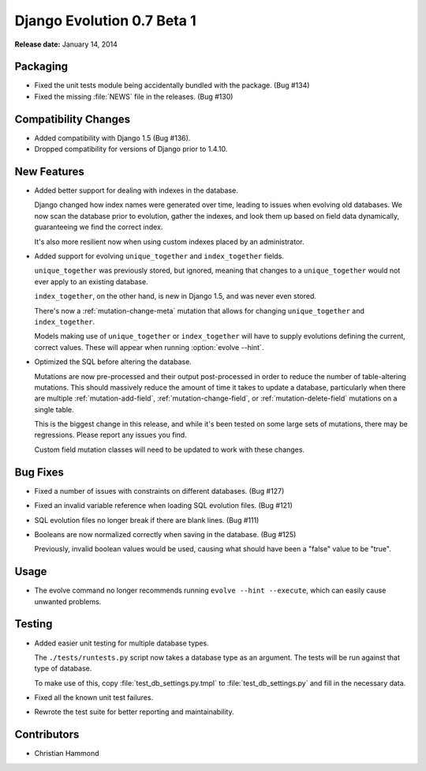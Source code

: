 ===========================
Django Evolution 0.7 Beta 1
===========================

**Release date:** January 14, 2014


Packaging
=========

* Fixed the unit tests module being accidentally bundled with the package.
  (Bug #134)

* Fixed the missing :file:`NEWS` file in the releases. (Bug #130)


Compatibility Changes
=====================

* Added compatibility with Django 1.5 (Bug #136).

* Dropped compatibility for versions of Django prior to 1.4.10.


New Features
============

* Added better support for dealing with indexes in the database.

  Django changed how index names were generated over time, leading to issues
  when evolving old databases. We now scan the database prior to evolution,
  gather the indexes, and look them up based on field data dynamically,
  guaranteeing we find the correct index.

  It's also more resilient now when using custom indexes placed by an
  administrator.

* Added support for evolving ``unique_together`` and ``index_together``
  fields.

  ``unique_together`` was previously stored, but ignored, meaning that changes
  to a ``unique_together`` would not ever apply to an existing database.

  ``index_together``, on the other hand, is new in Django 1.5, and was never
  even stored.

  There's now a :ref:`mutation-change-meta` mutation that allows for changing
  ``unique_together`` and ``index_together``.

  Models making use of ``unique_together`` or ``index_together`` will have to
  supply evolutions defining the current, correct values.  These will appear
  when running :option:`evolve --hint`.

* Optimized the SQL before altering the database.

  Mutations are now pre-processed and their output post-processed in order to
  reduce the number of table-altering mutations. This should massively reduce
  the amount of time it takes to update a database, particularly when there
  are multiple :ref:`mutation-add-field`, :ref:`mutation-change-field`, or
  :ref:`mutation-delete-field` mutations on a single table.

  This is the biggest change in this release, and while it's been tested on
  some large sets of mutations, there may be regressions. Please report any
  issues you find.

  Custom field mutation classes will need to be updated to work with these
  changes.


Bug Fixes
=========

* Fixed a number of issues with constraints on different databases. (Bug #127)

* Fixed an invalid variable reference when loading SQL evolution files.
  (Bug #121)

* SQL evolution files no longer break if there are blank lines. (Bug #111)

* Booleans are now normalized correctly when saving in the database. (Bug #125)

  Previously, invalid boolean values would be used, causing what should have
  been a "false" value to be "true".


Usage
=====

* The evolve command no longer recommends running ``evolve --hint --execute``,
  which can easily cause unwanted problems.


Testing
=======

* Added easier unit testing for multiple database types.

  The ``./tests/runtests.py`` script now takes a database type as an argument.
  The tests will be run against that type of database.

  To make use of this, copy :file:`test_db_settings.py.tmpl` to
  :file:`test_db_settings.py` and fill in the necessary data.

* Fixed all the known unit test failures.

* Rewrote the test suite for better reporting and maintainability.


Contributors
============

* Christian Hammond
